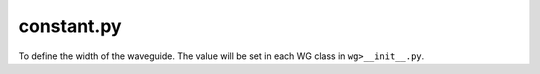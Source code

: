 constant.py
===================

To define the width of the waveguide. The value will be set in each WG class in ``wg>__init__.py``.